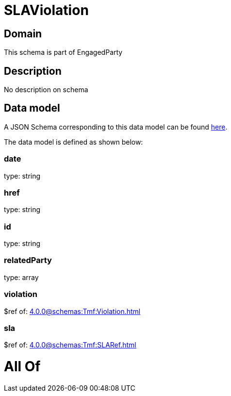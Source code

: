 = SLAViolation

[#domain]
== Domain

This schema is part of EngagedParty

[#description]
== Description

No description on schema


[#data_model]
== Data model

A JSON Schema corresponding to this data model can be found https://tmforum.org[here].

The data model is defined as shown below:


=== date
type: string


=== href
type: string


=== id
type: string


=== relatedParty
type: array


=== violation
$ref of: xref:4.0.0@schemas:Tmf:Violation.adoc[]


=== sla
$ref of: xref:4.0.0@schemas:Tmf:SLARef.adoc[]


= All Of 
